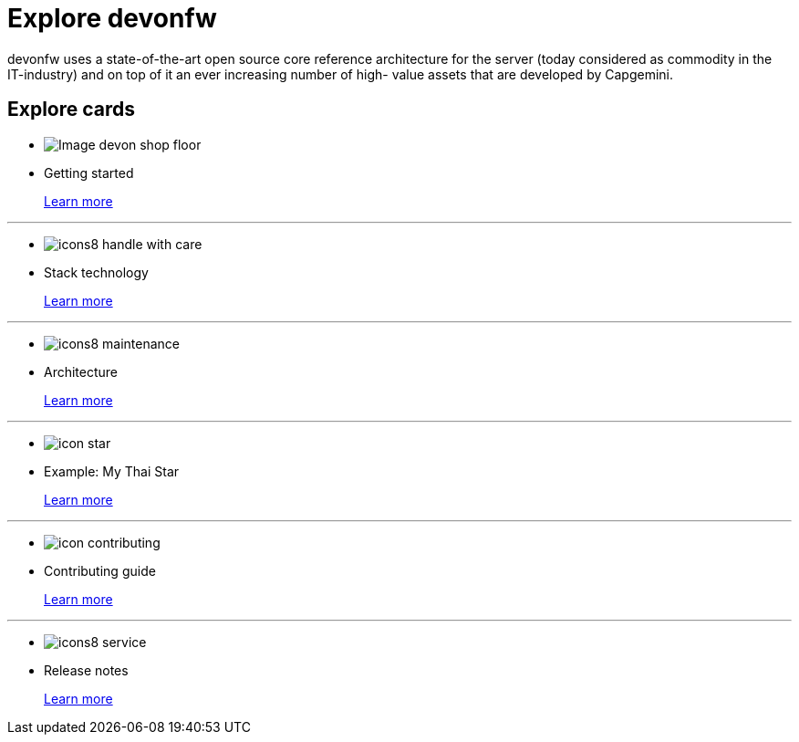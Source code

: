 = Explore devonfw

devonfw uses a state-of-the-art open source core reference architecture for the server (today considered as commodity in the IT-industry) and on top of it an ever increasing number of high- value assets that are developed by Capgemini.


== Explore cards

* image:images/Image-devon-shop-floor.png[]

* Getting started
+
link:index.html[Learn more]

---
* image:images/icons8-handle_with_care.png[]

* Stack technology
+
link:index.html[Learn more]


---
* image:images/icons8-maintenance.png[]

* Architecture
+
link:index.html[Learn more]


---
* image:images/icon-star.png[]

* Example: My Thai Star
+
link:index.html[Learn more]


---
* image:images/icon-contributing.png[]

* Contributing guide
+
link:index.html[Learn more]


---
* image:images/icons8-service.png[]

* Release notes
+
link:index.html[Learn more]